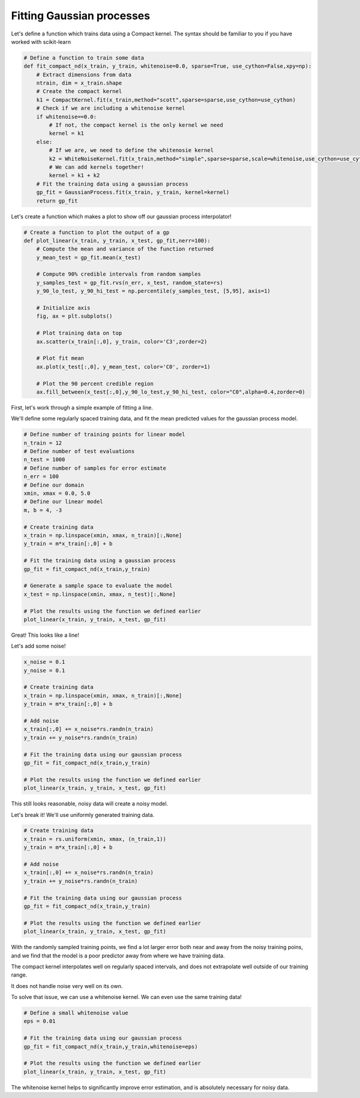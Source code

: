 Fitting Gaussian processes
==========================

.. todo:: to simplify, unravel relevant bits of ``fit_compact_nd`` inline, and only define plotting function when it's time to plot
.. todo:: use a Sphinx extension to evaluate example code so plots appear automatically

Let's define a function which trains data using a Compact kernel. The syntax should be familiar to you if you have worked with scikit-learn

.. code-block:: python

   # Define a function to train some data
   def fit_compact_nd(x_train, y_train, whitenoise=0.0, sparse=True, use_cython=False,xpy=np):
       # Extract dimensions from data
       ntrain, dim = x_train.shape
       # Create the compact kernel
       k1 = CompactKernel.fit(x_train,method="scott",sparse=sparse,use_cython=use_cython)
       # Check if we are including a whitenoise kernel
       if whitenoise==0.0:
           # If not, the compact kernel is the only kernel we need
           kernel = k1
       else:
           # If we are, we need to define the whitenosie kernel
           k2 = WhiteNoiseKernel.fit(x_train,method="simple",sparse=sparse,scale=whitenoise,use_cython=use_cython)
           # We can add kernels together!
           kernel = k1 + k2
       # Fit the training data using a gaussian process
       gp_fit = GaussianProcess.fit(x_train, y_train, kernel=kernel)
       return gp_fit


Let's create a function which makes a plot to show off our gaussian process interpolator!

.. code-block:: python

    # Create a function to plot the output of a gp
    def plot_linear(x_train, y_train, x_test, gp_fit,nerr=100):
        # Compute the mean and variance of the function returned
        y_mean_test = gp_fit.mean(x_test)

        # Compute 90% credible intervals from random samples
        y_samples_test = gp_fit.rvs(n_err, x_test, random_state=rs)
        y_90_lo_test, y_90_hi_test = np.percentile(y_samples_test, [5,95], axis=1)

        # Initialize axis
        fig, ax = plt.subplots()

        # Plot training data on top
        ax.scatter(x_train[:,0], y_train, color='C3',zorder=2)

        # Plot fit mean
        ax.plot(x_test[:,0], y_mean_test, color='C0', zorder=1)

        # Plot the 90 percent credible region
        ax.fill_between(x_test[:,0],y_90_lo_test,y_90_hi_test, color="C0",alpha=0.4,zorder=0)


First, let's work through a simple example of fitting a line.

We'll define some regularly spaced training data, and fit the mean predicted values for the gaussian process model.

.. code-block:: python

    # Define number of training points for linear model
    n_train = 12
    # Define number of test evaluations
    n_test = 1000
    # Define number of samples for error estimate
    n_err = 100
    # Define our domain
    xmin, xmax = 0.0, 5.0
    # Define our linear model
    m, b = 4, -3

    # Create training data
    x_train = np.linspace(xmin, xmax, n_train)[:,None]
    y_train = m*x_train[:,0] + b

    # Fit the training data using a gaussian process
    gp_fit = fit_compact_nd(x_train,y_train)

    # Generate a sample space to evaluate the model
    x_test = np.linspace(xmin, xmax, n_test)[:,None]

    # Plot the results using the function we defined earlier
    plot_linear(x_train, y_train, x_test, gp_fit)


Great! This looks like a line!

Let's add some noise!


.. code-block:: python

    x_noise = 0.1
    y_noise = 0.1

    # Create training data
    x_train = np.linspace(xmin, xmax, n_train)[:,None]
    y_train = m*x_train[:,0] + b

    # Add noise
    x_train[:,0] += x_noise*rs.randn(n_train)
    y_train += y_noise*rs.randn(n_train)

    # Fit the training data using our gaussian process
    gp_fit = fit_compact_nd(x_train,y_train)

    # Plot the results using the function we defined earlier
    plot_linear(x_train, y_train, x_test, gp_fit)


This still looks reasonable, noisy data will create a noisy model.

Let's break it!  We'll use uniformly generated training data.

.. code-block:: python

    # Create training data
    x_train = rs.uniform(xmin, xmax, (n_train,1))
    y_train = m*x_train[:,0] + b

    # Add noise
    x_train[:,0] += x_noise*rs.randn(n_train)
    y_train += y_noise*rs.randn(n_train)

    # Fit the training data using our gaussian process
    gp_fit = fit_compact_nd(x_train,y_train)

    # Plot the results using the function we defined earlier
    plot_linear(x_train, y_train, x_test, gp_fit)


With the randomly sampled training points, we find a lot larger error both near and away from the noisy training poins, and we find that the model is a poor predictor away from where we have training data.

The compact kernel interpolates well on regularly spaced intervals, and does not extrapolate well outside of our training range.

It does not handle noise very well on its own.

To solve that issue, we can use a whitenoise kernel. We can even use the same training data!

.. code-block:: python

    # Define a small whitenoise value
    eps = 0.01

    # Fit the training data using our gaussian process
    gp_fit = fit_compact_nd(x_train,y_train,whitenoise=eps)

    # Plot the results using the function we defined earlier
    plot_linear(x_train, y_train, x_test, gp_fit)


The whitenoise kernel helps to significantly improve error estimation, and is absolutely necessary for noisy data.
